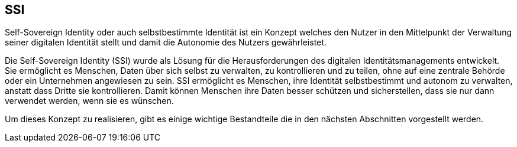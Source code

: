 == SSI

Self-Sovereign Identity oder auch selbstbestimmte Identität ist ein Konzept welches den Nutzer in den Mittelpunkt der Verwaltung seiner digitalen Identität stellt und damit die Autonomie des Nutzers gewährleistet.

Die Self-Sovereign Identity (SSI) wurde als Lösung für die Herausforderungen des digitalen Identitätsmanagements entwickelt. Sie ermöglicht es Menschen, Daten über sich selbst zu verwalten, zu kontrollieren und zu teilen, ohne auf eine zentrale Behörde oder ein Unternehmen angewiesen zu sein. SSI ermöglicht es Menschen, ihre Identität selbstbestimmt und autonom zu verwalten, anstatt dass Dritte sie kontrollieren. Damit können Menschen ihre Daten besser schützen und sicherstellen, dass sie nur dann verwendet werden, wenn sie es wünschen.

Um dieses Konzept zu realisieren, gibt es einige wichtige Bestandteile die in den nächsten Abschnitten vorgestellt werden.

